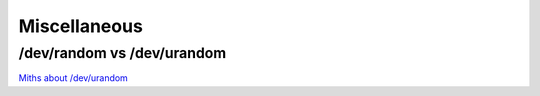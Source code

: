 
.. _misc:

Miscellaneous
=============

/dev/random vs /dev/urandom
----------------------------

`Miths about /dev/urandom <http://www.2uo.de/myths-about-urandom/>`_

